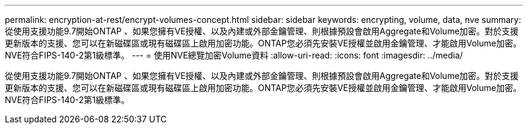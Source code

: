 ---
permalink: encryption-at-rest/encrypt-volumes-concept.html 
sidebar: sidebar 
keywords: encrypting, volume, data, nve 
summary: 從使用支援功能9.7開始ONTAP 、如果您擁有VE授權、以及內建或外部金鑰管理、則根據預設會啟用Aggregate和Volume加密。對於支援更新版本的支援、您可以在新磁碟區或現有磁碟區上啟用加密功能。ONTAP您必須先安裝VE授權並啟用金鑰管理、才能啟用Volume加密。NVE符合FIPS-140-2第1級標準。 
---
= 使用NVE總覽加密Volume資料
:allow-uri-read: 
:icons: font
:imagesdir: ../media/


[role="lead"]
從使用支援功能9.7開始ONTAP 、如果您擁有VE授權、以及內建或外部金鑰管理、則根據預設會啟用Aggregate和Volume加密。對於支援更新版本的支援、您可以在新磁碟區或現有磁碟區上啟用加密功能。ONTAP您必須先安裝VE授權並啟用金鑰管理、才能啟用Volume加密。NVE符合FIPS-140-2第1級標準。

